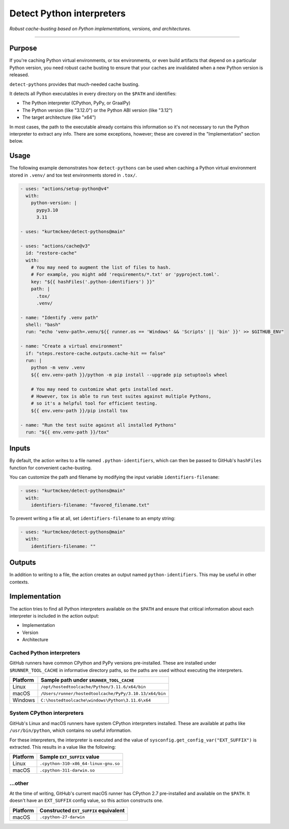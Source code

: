 ..  This file is a part of the detect-pythons project.
..  https://github.com/kurtmckee/detect-pythons
..  Copyright 2023 Kurt McKee <contactme@kurtmckee.org>
..  SPDX-License-Identifier: MIT

Detect Python interpreters
##########################

*Robust cache-busting based on Python implementations, versions, and architectures.*

----

Purpose
=======

If you're caching Python virtual environments, or tox environments,
or even build artifacts that depend on a particular Python version,
you need robust cache busting to ensure that your caches are invalidated
when a new Python version is released.

``detect-pythons`` provides that much-needed cache busting.

It detects all Python executables in every directory on the ``$PATH``
and identifies:

*   The Python interpreter (CPython, PyPy, or GraalPy)
*   The Python version (like "3.12.0")
    or the Python ABI version (like "3.12")
*   The target architecture (like "x64")

In most cases, the path to the executable already contains this information
so it's not necessary to run the Python interpreter to extract any info.
There are some exceptions, however;
these are covered in the "Implementation" section below.


Usage
=====

The following example demonstrates how ``detect-pythons`` can be used
when caching a Python virtual environment stored in ``.venv/``
and tox test environments stored in ``.tox/``.


..  START_EXAMPLE_YAML_BLOCK
..  code-block:: yaml

    - uses: "actions/setup-python@v4"
      with:
        python-version: |
          pypy3.10
          3.11

    - uses: "kurtmckee/detect-pythons@main"

    - uses: "actions/cache@v3"
      id: "restore-cache"
      with:
        # You may need to augment the list of files to hash.
        # For example, you might add 'requirements/*.txt' or 'pyproject.toml'.
        key: "${{ hashFiles('.python-identifiers') }}"
        path: |
          .tox/
          .venv/

    - name: "Identify .venv path"
      shell: "bash"
      run: "echo 'venv-path=.venv/${{ runner.os == 'Windows' && 'Scripts' || 'bin' }}' >> $GITHUB_ENV"

    - name: "Create a virtual environment"
      if: "steps.restore-cache.outputs.cache-hit == false"
      run: |
        python -m venv .venv
        ${{ env.venv-path }}/python -m pip install --upgrade pip setuptools wheel

        # You may need to customize what gets installed next.
        # However, tox is able to run test suites against multiple Pythons,
        # so it's a helpful tool for efficient testing.
        ${{ env.venv-path }}/pip install tox

    - name: "Run the test suite against all installed Pythons"
      run: "${{ env.venv-path }}/tox"
..  END_EXAMPLE_YAML_BLOCK


Inputs
======

By default, the action writes to a file named ``.python-identifiers``,
which can then be passed to GitHub's ``hashFiles`` function
for convenient cache-busting.

You can customize the path and filename
by modifying the input variable ``identifiers-filename``:

..  code-block:: yaml

    - uses: "kurtmckee/detect-pythons@main"
      with:
        identifiers-filename: "favored_filename.txt"

To prevent writing a file at all,
set ``identifiers-filename`` to an empty string:

..  code-block:: yaml

    - uses: "kurtmckee/detect-pythons@main"
      with:
        identifiers-filename: ""


Outputs
=======

In addition to writing to a file,
the action creates an output named ``python-identifiers``.
This may be useful in other contexts.


Implementation
==============

The action tries to find all Python interpreters available on the ``$PATH``
and ensure that critical information about each interpreter is included
in the action output:

*   Implementation
*   Version
*   Architecture


Cached Python interpreters
--------------------------

GitHub runners have common CPython and PyPy versions pre-installed.
These are installed under ``$RUNNER_TOOL_CACHE`` in informative directory paths,
so the paths are used without executing the interpreters.

..  csv-table::
    :header: "Platform", "Sample path under ``$RUNNER_TOOL_CACHE``"

    "Linux", "``/opt/hostedtoolcache/Python/3.11.6/x64/bin``"
    "macOS", "``/Users/runner/hostedtoolcache/PyPy/3.10.13/x64/bin``"
    "Windows", "``C:\hostedtoolcache\windows\Python\3.11.6\x64``"


System CPython interpreters
---------------------------

GitHub's Linux and macOS runners have system CPython interpreters installed.
These are available at paths like ``/usr/bin/python``,
which contains no useful information.

For these interpreters, the interpreter is executed
and the value of ``sysconfig.get_config_var("EXT_SUFFIX")`` is extracted.
This results in a value like the following:

..  csv-table::
    :header: "Platform", "Sample ``EXT_SUFFIX`` value"

    "Linux", "``.cpython-310-x86_64-linux-gnu.so``"
    "macOS", "``.cpython-311-darwin.so``"


...other
--------

At the time of writing, GitHub's current macOS runner has CPython 2.7 pre-installed
and available on the ``$PATH``.
It doesn't have an ``EXT_SUFFIX`` config value, so this action constructs one.

..  csv-table::
    :header: "Platform", "Constructed ``EXT_SUFFIX`` equivalent"

    "macOS", "``.cpython-27-darwin``"
